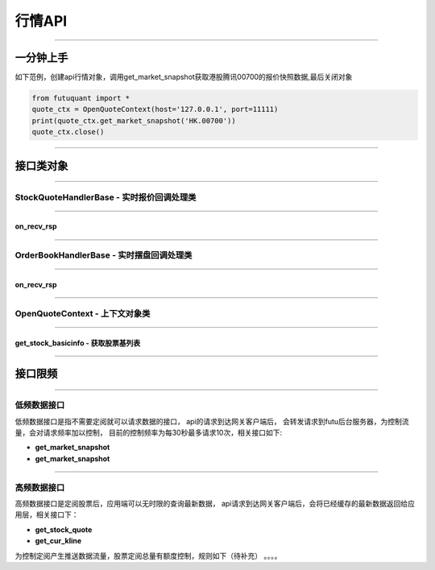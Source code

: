 ========
行情API
========

----------------------------

一分钟上手
============

如下范例，创建api行情对象，调用get_market_snapshot获取港股腾讯00700的报价快照数据,最后关闭对象

.. code:: python

	from futuquant import *
	quote_ctx = OpenQuoteContext(host='127.0.0.1', port=11111)
	print(quote_ctx.get_market_snapshot('HK.00700'))
	quote_ctx.close()
	
----------------------------


接口类对象
==========

-------------------------------------------

StockQuoteHandlerBase - 实时报价回调处理类
-------------------------------------------

-------------------------------------------

on_recv_rsp
~~~~~~~~~~~

..  py:function:: on_recv_rsp(self, rsp_pb)


 行情上下文对象订阅实时报价，继承对象，在收到实时报价推送后会回调到该函数，注意该回调是在独立子线程中

 :param rsp_pb: 数据对象 common.pb.Qot_UpdateBasicQot_pb2中的Response

 :return: (ret_code, content) 
 
  ret_code 等于RET_OK时，content为Pandas.DataFrame数据, 否则为错误原因字符串, 数据列格式如下
 
  =========================   =========================   ==============================================================================
     参数                         类型                        说明
  =========================   =========================   ==============================================================================
  open                        float                       开盘价
  close                       float                       收盘价
  high                        float                       最高价
  =========================   =========================   ==============================================================================

 :example:

 .. code-block:: python

  from futuquant import *
	quote_ctx = OpenQuoteContext(host='127.0.0.1', port=11111)
	quote_ctx.close()
	
----------------------------

OrderBookHandlerBase - 实时摆盘回调处理类
-------------------------------------------

-------------------------------------------

on_recv_rsp
~~~~~~~~~~~

..  py:function:: on_recv_rsp(self, rsp_pb)


 行情上下文对象订阅实时报价，继承对象，在收到实时报价推送后会回调到该函数，注意该回调是在独立子线程中

 :param rsp_pb: 数据对象 common.pb.Qot_UpdateBasicQot_pb2中的Response

 :return: (ret_code, content) 
 
  ret_code 等于RET_OK时， content为Pandas.DataFrame数据, 否则为错误原因字符串, 数据列格式如下
 
  =========================   =========================   ==============================================================================
     参数                         类型                        说明
  =========================   =========================   ==============================================================================
  open                        float                       开盘价
  close                       float                       收盘价
  high                        float                       最高价
  =========================   =========================   ==============================================================================

 :example:

 .. code-block:: python

  from futuquant import *
	quote_ctx = OpenQuoteContext(host='127.0.0.1', port=11111)
	quote_ctx.close()
	
----------------------------

OpenQuoteContext - 上下文对象类
-------------------------------------------

----------------------------

get_stock_basicinfo - 获取股票基列表
~~~~~~~~~~~~~~~~~~~~~~~~~~~~~~~~~~~~

..  py:function:: get_stock_basicinfo(self, rsp_pb)


 行情上下文对象订阅实时报价，继承对象，在收到实时报价推送后会回调到该函数，注意该回调是在独立子线程中

 :param rsp_pb: 数据对象 common.pb.Qot_UpdateBasicQot_pb2中的Response
 :param rsp_pb: 数据对象 common.pb.Qot_UpdateBasicQot_pb2中的Response
 :param rsp_pb: 数据对象 common.pb.Qot_UpdateBasicQot_pb2中的Response
 :return: (ret_code, content) 
 
  ret_code 等于RET_OK时， content为Pandas.DataFrame数据, 否则为错误原因字符串, 数据列格式如下
 
  ==============   ===========   ==============================================================================
   参数              类型                        说明
  ==============   ===========   ==============================================================================
  open             float         开盘价
  close            float         收盘价
  high             float         最高价
  ==============   ===========   ==============================================================================

 :example:

 .. code-block:: python

  from futuquant import *
	quote_ctx = OpenQuoteContext(host='127.0.0.1', port=11111)
	quote_ctx.close()
	
---------------------------------------------------------------------
	
接口限频
========

---------------------------------------------------------------------

低频数据接口
------------

低频数据接口是指不需要定阅就可以请求数据的接口， api的请求到达网关客户端后， 会转发请求到futu后台服务器，为控制流量，会对请求频率加以控制，
目前的控制频率为每30秒最多请求10次，相关接口如下:

+ **get_market_snapshot**

+ **get_market_snapshot**


---------------------------------------------------------------------

高频数据接口
------------

高频数据接口是定阅股票后，应用端可以无时限的查询最新数据， api请求到达网关客户端后，会将已经缓存的最新数据返回给应用层，相关接口下：

+ **get_stock_quote**

+ **get_cur_kline**


为控制定阅产生推送数据流量，股票定阅总量有额度控制，规则如下（待补充） 。。。。



